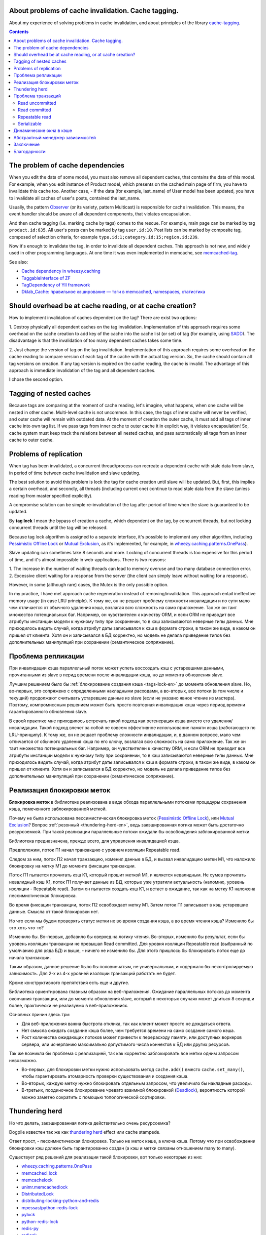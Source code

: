﻿
About problems of cache invalidation. Cache tagging.
====================================================


.. post::
   :language: en
   :tags: cache
   :category:
   :author: Ivan Zakrevsky

About my experience of solving problems in cache invalidation, and about principles of the library `cache-tagging`_.

.. contents:: Contents


The problem of cache dependencies
=================================

When you edit the data of some model, you must also remove all dependent caches, that contains the data of this model.
For example, when you edit instance of Product model, which presents on the cached main page of firm, you have to invalidate this cache too.
Another case, - if the data (for example, last_name) of User model has been updated, you have to invalidate all caches of user's posts, contained the last_name.

Usually, the pattern `Observer`_ (or its variety, pattern Multicast) is responsible for cache invalidation.
This means, the event handler should be aware of all dependent components, that violates encapsulation.

And then cache tagging (i.e. marking cache by tags) comes to the rescue.
For example, main page can be marked by tag ``product.id:635``.
All user's posts can be marked by tag ``user.id:10``.
Post lists can be marked by composite tag, composed of selection criteria, for example ``type.id:1;category.id:15;region.id:239``.

Now it's enough to invalidate the tag, in order to invalidate all dependent caches.
This approach is not new, and widely used in other programming languages.
At one time it was even implemented in memcache, see `memcached-tag <http://code.google.com/p/memcached-tag/>`_.

See also:

- `Cache dependency in wheezy.caching <https://pypi.python.org/pypi/wheezy.caching>`_
- `TaggableInterface of ZF <http://framework.zend.com/manual/current/en/modules/zend.cache.storage.adapter.html#the-taggableinterface>`_
- `TagDependency of YII framework <http://www.yiiframework.com/doc-2.0/yii-caching-tagdependency.html>`_
- `Dklab_Cache: правильное кэширование — тэги в memcached, namespaces, статистика <http://dklab.ru/lib/Dklab_Cache/>`_


Should overhead be at cache reading, or at cache creation?
==========================================================

How to implement invalidation of caches dependent on the tag?
There are exist two options:

\1. Destroy physically all dependent caches on the tag invalidation.
Implementation of this approach requires some overhead on the cache creation to add key of the cache into the cache list (or set) of tag (for example, using `SADD <http://redis.io/commands/sadd>`_).
The disadvantage is that the invalidation of too many dependent caches takes some time.

\2. Just change the version of tag on the tag invalidation.
Implementation of this approach requires some overhead on the cache reading to compare version of each tag of the cache with the actual tag version.
So, the cache should contain all tag versions on creation.
If any tag version is expired on the cache reading, the cache is invalid.
The advantage of this approach is immediate invalidation of the tag and all dependent caches.

I chose the second option.


Tagging of nested caches
========================

Because tags are comparing at the moment of cache reading, let's imagine, what happens, when one cache will be nested in other cache.
Multi-level cache is not uncommon.
In this case, the tags of inner cache will never be verified, and outer cache will remain with outdated data.
At the moment of creation the outer cache, it must add all tags of inner cache into own tag list.
If we pass tags from inner cache to outer cache it in explicit way, it violates encapsulation!
So, cache system must keep track the relations between all nested caches, and pass automatically all tags from an inner cache to outer cache.


Problems of replication
=======================

When tag has been invalidated, a concurrent thread/process can recreate a dependent cache with stale data from slave, in period of time between cache invalidation and slave updating.

The best solution to avoid this problem is lock the tag for cache creation until slave will be updated.
But, first, this implies a certain overhead, and secondly, all threads (including current one) continue to read stale data from the slave (unless reading from master specified explicitly).

A compromise solution can be simple re-invalidation of the tag after period of time when the slave is guaranteed to be updated.

By **tag lock** I mean the bypass of creation a cache, which dependent on the tag, by concurrent threads, but not locking concurrent threads until the tag will be released.

Because tag lock algorithm is assigned to a separate interface, it's possible to implement any other algorithm, including `Pessimistic Offline Lock`_ or `Mutual Exclusion`_, as it's implemented, for example, in `wheezy.caching.patterns.OnePass <https://bitbucket.org/akorn/wheezy.caching/src/586b4debff62f885d97e646f0aa2e5d22d088bcf/src/wheezy/caching/patterns.py?at=default&fileviewer=file-view-default#patterns.py-348>`__).

Slave updating can sometimes take 8 seconds and more. Locking of concurrent threads is too expensive for this period of time, and it's almost impossible in web-applications. There is two reasons:

\1. The increase in the number of waiting threads can lead to memory overuse and too many database connection error.
\2. Excessive client waiting for a response from the server (the client can simply leave without waiting for a response).

However, in some (although rare) cases, the Mutex is the only possible option.

In my practice, I have met approach cache regeneration instead of removing/invalidation.
This approach entail ineffective memory usage (in case LRU principle).
К тому же, он не решает проблему сложности инвалидации и по сути мало чем отличается от обычного удаления кэша, возлагая всю сложность на само приложение.
Так же он таит множество потенциальных баг.
Например, он чувствителен к качеству ORM, и если ORM не приводит все атрибуты инстанции модели к нужному типу при сохранении, то в кэш записываются неверные типы данных.
Мне приходилось видеть случай, когда атрибут даты записывался к кэш в формате строки, в таком же виде, в каком он пришел от клиента.
Хотя он и записывался в БД корректно, но модель не делала приведение типов без дополнительных манипуляций при сохранении (семантическое сопряжение).


Проблема репликации
===================

При инвалидации кэша параллельный поток может успеть воссоздать кэш с устаревшими данными, прочитанными из slave в перид времени после инвалидации кэша, но до момента обновления slave.

Лучшим решением было бы :ref:`блокирование создания кэша <tags-lock-en>` до момента обновления slave.
Но, во-первых, это сопряжено с определенными накладными расходами, а во-вторых, все потоки (в том числе и текущий) продолжают считывать устаревшие данные из slave (если не указано явное чтение из мастера).
Поэтому, компромиссным решением может быть просто повторная инвалидация кэша через период времени гарантированного обновления slave.

В своей практике мне приходилось встречать такой подход как регенерация кэша вместо его удаления/инвалидации.
Такой подход влечет за собой не совсем эффективное использование памяти кэша (работающего по LRU-принципу).
К тому же, он не решает проблему сложности инвалидации, и, в данном вопросе, мало чем отличается от обычного удаления кэша по его ключу, возлагая всю сложность на само приложение.
Так же он таит множество потенциальных баг.
Например, он чувствителен к качеству ORM, и если ORM не приводит все атрибуты инстанции модели к нужному типу при сохранении, то в кэш записываются неверные типы данных.
Мне приходилось видеть случай, когда атрибут даты записывался к кэш в формате строки, в таком же виде, в каком он пришел от клиента.
Хотя он и записывался в БД корректно, но модель не делала приведение типов без дополнительных манипуляций при сохранении (семантическое сопряжение).


.. _tags-lock-en:

Реализация блокировки меток
===========================

**Блокировка меток** в библиотеке реализована в виде обхода параллельными потоками процедуры сохранения кэша, помеченного заблокированной меткой.

Почему не была использована пессимистическая блокировка меток (`Pessimistic Offline Lock`_), или `Mutual Exclusion`_?
Вопрос :ref:`резонный <thundering-herd-en>`, ведь закэшированная логика может быть достаточно ресурсоемкой.
При такой реализации параллельные потоки ожидали бы освобождения заблокированной метки.

Библиотека предназначена, прежде всего, для управления инвалидацией кэша.

Предположим, поток П1 начал транзакцию с уровнем изоляции Repeatable read.

Следом за ним, поток П2 начал транзакцию, изменил данные в БД, и вызвал инвалидацию метки М1, что наложило блокировку на метку М1 до момента фиксации транзакции.

Поток П1 пытается прочитать кэш К1, который прошит меткой М1, и является невалидным.
Не сумев прочитать невалидный кэш К1, поток П1 получает данные из БД, которые уже утратили актуальность (напомню, уровень изоляции - Repeatable read).
Затем он пытается создать кэш К1, и встает в ожидание, так как на метку К1 наложена пессимистическая блокировка.

Во время фиксации транзакции, поток П2 освобождает метку М1.
Затем поток П1 записывает в кэш устаревшие данные.
Смысла от такой блокировки нет.

Но что если мы будем проверять статус метки не во время создания кэша, а во время чтения кэша?
Изменило бы это хоть что-то?

Изменило бы. Во-первых, добавило бы оверхед на логику чтения.
Во-вторых, изменило бы результат, если бы уровень изоляции транзакции не превышал Read committed.
Для уровня изоляции Repeatable read (выбранный по умолчанию для ряда БД) и выше, - ничего не изменило бы.
Для этого пришлось бы блокировать поток еще до начала транзакции.

Таким образом, данное решение было бы половинчатым, не универсальным, и содержало бы неконтролируемую зависимость.
Для 2-х из 4-х уровней изоляции транзакций работать не будет.

Кроме конструктивного препятствия есть еще и другие.

Библиотека ориентирована главным образом на веб-приложения.
Ожидание параллельных потоков до момента окончания транзакции, или до момента обновления slave, который в некоторых случаях может длиться 8 секунд и более, практически не реализуемо в веб-приложениях.

Основных причин здесь три:

- Для веб-приложения важна быстрота отклика, так как клиент может просто не дождаться ответа.
- Нет смысла ожидать создание кэша более, чем требуется времени на само создание самого кэша.
- Рост количества ожидающих потоков может привести к перерасходу памяти, или доступных воркеров сервера, или исчерпанию максимально допустимого числа коннектов к БД или других ресурсов.

Так же возникла бы проблема с реализацией, так как корректно заблокировать все метки одним запросом невозможно.

- Во-первых, для блокировки метки нужно использовать метод ``cache.add()`` вместо ``cache.set_many()``, чтобы гарантировать атомарность проверки существования и создания кэша.
- Во-вторых, каждую метку нужно блокировать отдельным запросом, что увеличило бы накладные расходы.
- В-третьих, поодиночное блокирование чревато взаимной блокировкой (`Deadlock <https://en.wikipedia.org/wiki/Deadlock>`_), вероятность которой можно заметно сократить с помощью топологической сортировки.


.. _thundering-herd-en:

Thundering herd
===============

Но что делать, закэшированная логика действительно очень ресурсоемка?

Dogpile известен так же как `thundering herd <http://en.wikipedia.org/wiki/Thundering_herd_problem>`_ effect или cache stampede.

Ответ прост, - пессимистическая блокировка. Только не меток кэше, а ключа кэша.
Потому что при освобождении блокировки кэш должен быть гарантированно создан (а кэш и метки связаны отношением many to many).

Существует ряд решений для реализации такой блокировки, вот только некоторые из них:

- `wheezy.caching.patterns.OnePass <https://bitbucket.org/akorn/wheezy.caching/src/586b4debff62f885d97e646f0aa2e5d22d088bcf/src/wheezy/caching/patterns.py?at=default&fileviewer=file-view-default#patterns.py-348>`_
- `memcached_lock <https://pypi.python.org/pypi/memcached_lock>`_
- `memcachelock <https://pypi.python.org/pypi/memcachelock>`_
- `unimr.memcachedlock <https://pypi.python.org/pypi/unimr.memcachedlock>`_
- `DistributedLock <https://pypi.python.org/pypi/DistributedLock>`_

- `distributing-locking-python-and-redis <https://chris-lamb.co.uk/posts/distributing-locking-python-and-redis>`_
- `mpessas/python-redis-lock <https://github.com/mpessas/python-redis-lock/blob/master/redislock/lock.py>`_
- `pylock <https://pypi.python.org/pypi/pylock>`_
- `python-redis-lock <https://pypi.python.org/pypi/python-redis-lock>`_
- `redis-py <https://github.com/andymccurdy/redis-py/blob/master/redis/lock.py>`_
- `redlock <https://pypi.python.org/pypi/redlock>`_
- `retools <https://github.com/bbangert/retools/blob/master/retools/lock.py>`_
- `score.distlock <https://pypi.python.org/pypi/score.distlock>`_

Отдельно стоит упомянуть возможность `блокировки строк в БД <https://www.postgresql.org/docs/9.5/static/explicit-locking.html>`__ при использовании выражения `SELECT FOR UPDATE <https://www.postgresql.org/docs/9.5/static/sql-select.html#SQL-FOR-UPDATE-SHARE>`_. Но это будет работать только в том случае, если обе транзакции используют выражение `SELECT FOR UPDATE`_, в `противном случае <https://www.postgresql.org/docs/9.5/static/transaction-iso.html#XACT-READ-COMMITTED>`__:

    When a transaction uses this isolation level, a SELECT query (without a FOR UPDATE/SHARE clause) sees only data committed before the query began; it never sees either uncommitted data or changes committed during query execution by concurrent transactions. In effect, a SELECT query sees a snapshot of the database as of the instant the query begins to run.

Однако, выборку для модификации не имеет смысла кэшировать (да и вообще, в веб-приложениях ее мало кто использует, так как этот вопрос перекрывается уже вопросом организации бизнес-транзакций), соответственно, ее блокировка мало чем может быть полезна в этом вопросе. К тому же она не решает проблему репликации.



Проблема транзакций
===================

Если Ваш проект имеет более-менее нормальную посещаемость, то с момента инвалидации кэша и до момента фиксации транзакции, параллельный поток может успеть воссоздать кэш с устаревшими данными.
В отличии от проблемы репликации, здесь проявление проблемы сильно зависит от качества ОРМ, и вероятность проблемы снижается при использовании паттерна `Unit of Work`_.

Рассмотрим проблему для каждого `уровня изоляции транзакции <Isolation_>`_ по отдельности.


Read uncommitted
----------------

Тут все просто, и никакой проблемы не может быть в принципе. В случае использования репликации достаточно сделать отложенный повтор инвалидации через интервал времени гарантированного обновления slave.


Read committed
--------------

Тут уже проблема может присутствовать, особенно если Вы используете `ActiveRecord`_.
Использование паттерна `DataMapper`_ в сочетании с `Unit of Work`_ заметно снижает интервал времени между сохранением данных и фиксацией транзакции, но вероятность проблемы все равно остается.

В отличии от проблемы репликации, здесь предпочтительней было бы блокирование создания кэша до момента фиксации транзакции, так как текущий поток видит в БД не те данные, которые видят параллельные потоки.
А поскольку нельзя гарантированно сказать какой именно поток, текущий или параллельный, создаст новый кэш, то создание кэша до фиксации транзакции было бы желательно избежать.

Тем не менее, этот уровень изоляции не является достаточно серьезным, и выбирается, как правило, для повышения степени параллелизма, т.е. с той же целью что и репликация.
А в таком случае, эта проблема обычно поглощается проблемой репликации, ведь чтение делается все равно из slave.

Поэтому, дорогостоящая блокировка может быть компромисно заменена повторной инвалидацией в момент фиксации транзакции.


Repeatable read
---------------

Этот случай наиболее интересен.
Здесь уже без блокировки создания кэша не обойтись, хотя бы потому, что нам нужно знать не только список меток, но и время фиксации транзакции, которая осуществила инвалидацию метки кэша.

Мало того, что мы должны заблокировать метку с момента инвалидации до момента фиксации транзакции, так мы еще и не можем создавать кэш в тех параллельных транзакциях, которые были открыты до момента фиксации текущей транзакции.

Хорошая новость заключается в том, что раз уж мы и вынуждены мириться с накладными расходами на блокировку меток, то можно блокировать их вплоть до обновления slave, и обойтись без компромисов.


Serializable
------------

Поскольку несуществующие объекты обычно не кэшируются, то здесь достаточно ограничится той же проблематикой, что и для уровня `Repeatable read`_.


Динамические окна в кэше
========================

Есть два взаимно-дополняющих паттерна, основанных на диаметрально противоположных принципах, - `Decorator`_ и `Strategy`_.
В первом случае изменяемая логика располагается вокруг объявленного кода, во втором - передается внутрь него.
Обычное кэширование имеет черты паттерна `Decorator`_, когда динамический код расположен вокруг закэшированной логики.
Но иногда в кэше небольшой фрагмент логики не должен подлежать кэшированию.
Например, персонализированные данные пользователя, проверка прав и т.п.

Один из вариантов решения этой проблемы - это использование технологии `Server Side Includes <https://en.wikipedia.org/wiki/Server_Side_Includes>`_.

Другой вариант - это использование двухфазной шаблонизации, например, используя библиотеку `django-phased <https://pypi.python.org/pypi/django-phased>`_.
Справедливости ради нужно отметить, что решение имеет немаленькое ресурсопотребление, и в некоторых случаях может нивелировать (если не усугублять) эффект от кэширования.
Возможно, именно поэтому, оно не получило широкого распространения.

Популярный шаблонный движок Smarty на PHP имеет функцию `{nocache} <http://www.smarty.net/docs/en/language.function.nocache.tpl>`_.

Но более интересной мне показалась возможность использовать в качестве динамического окна обычный Python-код, и абстрагироваться от сторонних технологий.


Абстрактный менеджер зависимостей
=================================

Долгое время мне не нравилось то, что о логике, ответственной за обработку тегов, были осведомлены сразу несколько различных классов с различными обязанностями.

Было желание инкапсулировать эту обязанность в отдельном `классе-стратегии <Strategy_>`_, как это сделано, например, в `TagDependency of YII framework`_,
но не хотелось ради этого увеличивать накладные расходы в виде `дополнительного запроса на каждый ключ кэша для сверки его меток <https://github.com/yiisoft/yii2/blob/32f4dc8997500f05ac3f62f0505c0170d7e58aed/framework/caching/Cache.php#L187>`_, что означало бы лишение метода ``cache.get_many()`` своего смысла - агрегирования запросов.
По моему мнению, накладные расходы не должны превышать одного запроса в совокупности на каждое действие, даже если это действие агрегированное, такое как ``cache.get_many()``.

Кроме того, у меня там был еще один метод со спутанными обязанностями для обеспечения возможности агрегации запросов в хранилище, что большого восторга не вызывало.

Но мысль инкапсулировать управление тегами в отдельном абстрактном классе, отвечающем за управления зависимостями, и получить возможность использовать для управления инвалидацией не только теги, но и любой иной принцип, включая компоновку различных принципов, мне нравилась.

Решение появилось с введение класса `Deferred <https://bitbucket.org/emacsway/cache-tagging/src/default/cache_tagging/defer.py>`_.
Собственно это не Deferred в чистом виде, в каком его привыкли видеть в асинхронном программировании, иначе я просто использовал бы эту `элегантную и легковесную библиотечку <https://pypi.python.org/pypi/defer>`_, любезно предоставленную ребятами из Canonical.

В моем же случае, требуется не только отложить выполнение задачи, но и накапливать их с целью агрегации однотипных задач, которые допускают возможность агрегации (``cache.get_many()`` является как раз таким случаем).

Возможно, название Queue или Aggregator здесь подошло бы лучше, но так как с точки зрения интерфейса мы всего лишь откладываем выполнение задачи, не вникая в детали ее реализации, то я предпочел оставить название Deferred.

Все это позволило выделить интерфейс абстрактного класса, ответственного за управление зависимостями, и теперь управление метками кэша стало всего лишь одной из его возможных реализаций в виде класса `TagsDependency <https://bitbucket.org/emacsway/cache-tagging/src/default/cache_tagging/dependencies.py>`_.

Это открывает перспективы создания других вариантов реализаций управления зависимостями, например, на основе наблюдения за изменением какого-либо файла, или SQL-запроса, или какого-то системного события.


Заключение
==========

Надо признать, что я уделяю этой библиотеке мало внимания (а писалась она еще на заре моего освоения языка Python), и многое из того, что хотелось бы сделать, там не сделано.


Благодарности
=============

Выражаю благодарность `@akorn <https://bitbucket.org/akorn>`_ за содержательное обсуждение проблематики кэширования.


.. _cache-tagging: https://bitbucket.org/emacsway/cache-tagging

.. _Decorator: https://en.wikipedia.org/wiki/Decorator_pattern
.. _Isolation: https://en.wikipedia.org/wiki/Isolation_(database_systems)
.. _Mutual Exclusion: https://en.wikipedia.org/wiki/Mutual_exclusion
.. _Observer: https://en.wikipedia.org/wiki/Observer_pattern
.. _Strategy: https://en.wikipedia.org/wiki/Strategy_pattern

.. _ActiveRecord: http://www.martinfowler.com/eaaCatalog/activeRecord.html
.. _DataMapper: http://martinfowler.com/eaaCatalog/dataMapper.html
.. _Pessimistic Offline Lock: http://martinfowler.com/eaaCatalog/pessimisticOfflineLock.html
.. _Unit of Work: http://martinfowler.com/eaaCatalog/unitOfWork.html
